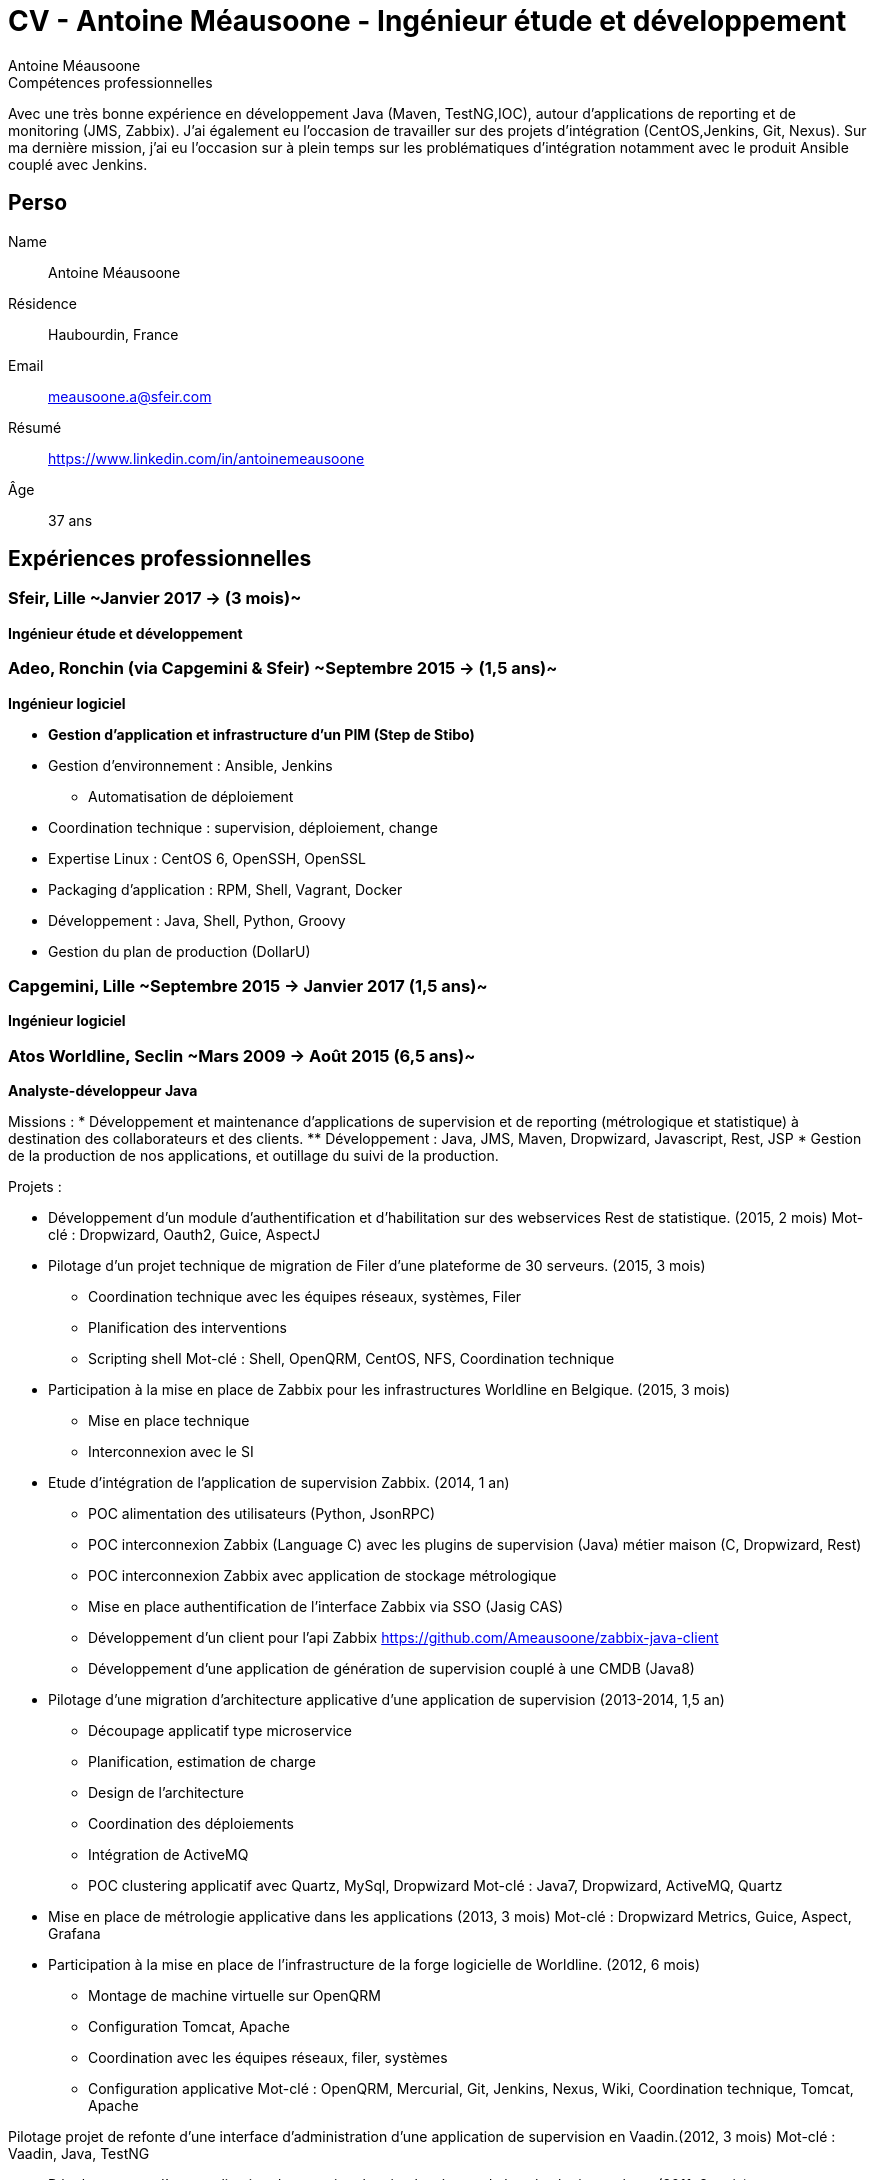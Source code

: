 = CV - Antoine Méausoone - Ingénieur étude et développement
:author: Antoine Méausoone
:data-uri:
:doctype: article
:encoding: UTF-8
:lang: fr
:quirks:
:theme: cv
:toclevels: 2
:description:

.Compétences professionnelles
****************************************************************************
Avec une très bonne expérience en développement Java (Maven, TestNG,IOC), autour d’applications de reporting et de monitoring (JMS, Zabbix).
J’ai également eu l’occasion de travailler sur des projets d’intégration (CentOS,Jenkins, Git, Nexus).
Sur ma dernière mission, j’ai eu l’occasion sur à plein temps sur les problématiques d'intégration notamment avec le produit Ansible couplé avec Jenkins.
****************************************************************************

== Perso

Name::
    Antoine Méausoone

Résidence::
    Haubourdin, France

////
Téléphone::
    06.13.84.54.33
////

Email::
    meausoone.a@sfeir.com

Résumé::
    https://www.linkedin.com/in/antoinemeausoone

Âge::
    37 ans

//[cols=2]
== Expériences professionnelles

=== Sfeir, Lille ~Janvier 2017 -> (3 mois)~
*Ingénieur étude et développement*

=== Adeo, Ronchin (via Capgemini & Sfeir) ~Septembre 2015 -> (1,5 ans)~
*Ingénieur logiciel*

* *Gestion d’application et infrastructure d’un PIM (Step de Stibo)*
* Gestion d’environnement : Ansible, Jenkins
** Automatisation de déploiement
* Coordination technique : supervision, déploiement, change
* Expertise Linux : CentOS 6, OpenSSH, OpenSSL
* Packaging d’application : RPM, Shell, Vagrant, Docker
* Développement : Java, Shell, Python, Groovy
* Gestion du plan de production (DollarU)

=== Capgemini, Lille ~Septembre 2015 -> Janvier 2017 (1,5 ans)~
*Ingénieur logiciel*

===  Atos Worldline, Seclin ~Mars 2009 -> Août 2015 (6,5 ans)~
*Analyste-développeur Java*

Missions :
* Développement et maintenance d’applications de supervision et de reporting (métrologique et statistique) à destination des collaborateurs et des clients.
** Développement : Java, JMS, Maven, Dropwizard, Javascript, Rest, JSP
* Gestion de la production de nos applications, et outillage du suivi de la production.

Projets :

* Développement d'un module d'authentification et d'habilitation sur des webservices Rest de statistique. (2015, 2 mois)
Mot-clé : Dropwizard, Oauth2, Guice, AspectJ

* Pilotage d'un projet technique de migration de Filer d'une plateforme de 30 serveurs. (2015, 3 mois)
** Coordination technique avec les équipes réseaux, systèmes, Filer
** Planification des interventions
** Scripting shell
Mot-clé : Shell, OpenQRM, CentOS, NFS, Coordination technique

* Participation à la mise en place de Zabbix pour les infrastructures Worldline en Belgique. (2015, 3 mois)
** Mise en place technique
** Interconnexion avec le SI

* Etude d’intégration de l'application de supervision Zabbix. (2014, 1 an)
** POC alimentation des utilisateurs (Python, JsonRPC)
** POC interconnexion Zabbix (Language C) avec les plugins de supervision (Java) métier maison (C, Dropwizard, Rest)
** POC interconnexion Zabbix avec application de stockage métrologique
** Mise en place authentification de l'interface Zabbix via SSO (Jasig CAS)
** Développement d’un client pour l’api Zabbix https://github.com/Ameausoone/zabbix-java-client
** Développement d’une application de génération de supervision couplé à une CMDB (Java8)

* Pilotage d'une migration d'architecture applicative d'une application de supervision (2013-2014, 1,5 an)
** Découpage applicatif type microservice
** Planification, estimation de charge
** Design de l'architecture
** Coordination des déploiements
** Intégration de ActiveMQ
** POC clustering applicatif avec Quartz, MySql, Dropwizard
Mot-clé : Java7, Dropwizard, ActiveMQ, Quartz

* Mise en place de métrologie applicative dans les applications (2013, 3 mois)
Mot-clé : Dropwizard Metrics, Guice, Aspect, Grafana

* Participation à la mise en place de l'infrastructure de la forge logicielle de Worldline. (2012, 6 mois)
** Montage de machine virtuelle sur OpenQRM
** Configuration Tomcat, Apache
** Coordination avec les équipes réseaux, filer, systèmes
** Configuration applicative
Mot-clé : OpenQRM, Mercurial, Git, Jenkins, Nexus, Wiki, Coordination technique, Tomcat, Apache

Pilotage projet de refonte d'une interface d'administration d'une application de supervision en Vaadin.(2012, 3 mois)
Mot-clé : Vaadin, Java, TestNG

* Développement d'une application de capacity planning basée sur de la métrologie système. (2011, 3 mois)
** Développement d'application Web en Tapestry
** Développement d'une application batch Java Rest
Mot-clé : Java, Dropwizard, Rest, Tapestry

* Développement d'un plugin de supervision de service Ftp, Ftps, Sftp.(2011, 2 mois)
Mot-clé : Java, Apache Mina, TestNG, Jsp

* Développement d'une librairie de cache via des aspects.(2011, 2 mois)
Mot-clé : Guice, AspectJ, ehCache

* Développement Web sur une application de statistique. (2010, 3 mois)
** Développement de page web de reporting statistique dans le domaine banquaire
Mot-clé : Java, Javascript, XML, JSP

* Migration de nos projets construit sur Ant/Cvs vers la stack Maven/Jenkins/Mercurial. (2010, 2 mois)
** Mavenisation des projets
** Migration cvs vers Mercurial
** Mise en place d'intégration continue
Mot-clé : Dropwizard, Hibernate, Tapestry, MySql, Rest

2009 :
* Développement d'une console de monitoring de service, avec une vue par environnement, et action en masse. (2009, 4 mois)
** Développement de webservice Rest
** Développement de page web avec
Mot-clé : Java, Javascript, JSP, Ajax, Prototype.js

=== Atos Worldline, Seclin ~Février 2006 -> Février 2009 (3 ans)~
*Technicien Support N3*

* Support d’application dans le domaine du transport
** Suivi et amélioration du processus de gestion du support
** Formation support N1 sur les applications
** Déplacement sur des salons pour du support technique
** Formation des équipes support N1 chez le client en Europe

=== Goto Software, Hem ~Septembre 2000 -> Février 2006 (5,5 ans)~
*Technicien Support*

* Support technique sur les applications éditées par Goto Software
* Applications dans le domaine du minitel, du web, de l'emailing.

== Compétences

[cols=2]
=== Global

* Java
* Maven
* Linux
* Jenkins
* Ansible
* Tomcat
* Zabbix

[cols=2]
=== Languages de développement
Active::
* Java ~since 2009~,
* Groovy ~since 2011~,
* SQL ~since 2009~,
* Bash and Unix shells ~since 2006~,
* Python ~since 2013~,

=== Langues
* *Français*: Langue maternelle
* *Anglais*: Niveau professionnel

== Formation

=== Courte durée

* *Mai 2015* Certification M101J: MongoDB for Java Developers
* *Avril 2015* Développement AngularJS 1.x
* *Avril 2013* Administration Tomcat 6.x
* *Juin 2011* Développement avec Tapestry
* *Octobre 2010* Développement Javascript/CSS
* *Juin 2009* Développement Java

=== Initiale

CNAM, Lille ~2003 -> 2007~::
Cours du soir par intermittence, obtention de plusieurs modules du cycle Ingénieur informatique :
* Génie logiciel
* Bases de données
* Recherche opérationnelle et aide à la décision
* Réseaux et télécommunications
* Management et organisation des entreprises
* Management social pour ingénieur et communication en entreprise

Esig, Lille ~1999 –> 2000~::

* Formation Master en Informatique

Lycée Gustave Eiffel, Armentières ~1996 – 1999~::

* Formation BTS, Informatique industrielle
* BAC S, option Technologie Industrielle
